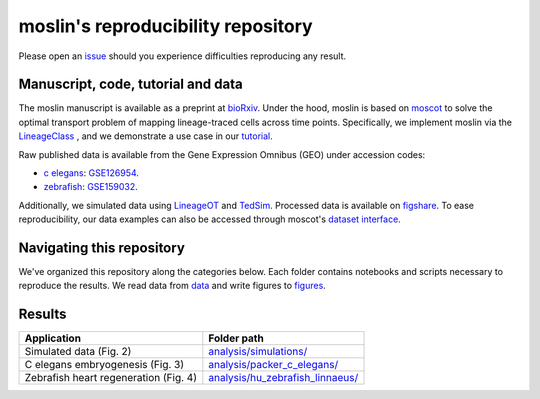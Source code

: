 moslin's reproducibility repository
=====================================
Please open an `issue <https://github.com/theislab/moslin/issues/new>`_ should you experience difficulties reproducing any result.

Manuscript, code, tutorial and data
-------------------------
The moslin manuscript is available as a preprint at `bioRxiv`_. Under the hood,
moslin is based on `moscot`_ to solve the optimal transport problem of mapping
lineage-traced cells across time points. Specifically, we implement moslin via the
`LineageClass`_ , and we demonstrate a use case in our `tutorial`_.

Raw published data is available from the Gene Expression Omnibus (GEO) under accession codes:

- `c elegans`_: `GSE126954 <https://www.ncbi.nlm.nih.gov/geo/query/acc.cgi?acc=GSE126954>`_.
- `zebrafish`_: `GSE159032  <https://www.ncbi.nlm.nih.gov/geo/query/acc.cgi?acc=GSE159032>`_.

Additionally, we simulated data using `LineageOT`_ and `TedSim`_. Processed data
is available on `figshare`_. To ease reproducibility, our data examples can
also be accessed through moscot's `dataset interface <https://moscot.readthedocs.io/en/latest/user.html#module-moscot.datasets>`_.

Navigating this repository
--------------------------
We've organized this repository along the categories below. Each folder contains
notebooks and scripts necessary to reproduce the results. We read data from `data <data/>`_
and write figures to `figures <figures/>`_.

Results
-------

.. csv-table::
   :header: "Application", "Folder path"

    Simulated data (Fig. 2), `analysis/simulations/ <analysis/simulations/>`__
    C elegans embryogenesis (Fig. 3), `analysis/packer_c_elegans/ <analysis/packer_c_elegans/>`__
    Zebrafish heart regeneration (Fig. 4), `analysis/hu_zebrafish_linnaeus/ <analysis/hu_zebrafish_linnaeus/>`__


.. _bioRxiv: TODO
.. _moscot: https://moscot-tools.org/
.. _LineageClass: https://moscot.readthedocs.io/en/latest/genapi/moscot.problems.time.LineageProblem.html
.. _tutorial: https://moscot.readthedocs.io/en/latest/notebooks/tutorials/100_lineage.html
.. _LineageOT: https://doi.org/10.1038/s41467-021-25133-1
.. _TedSim: https://doi.org/10.1093/nar/gkac235
.. _c elegans: https://doi.org/10.1126/science.aax1971
.. _zebrafish: https://doi.org/10.1038/s41588-022-01129-5
.. _figshare: TODO
